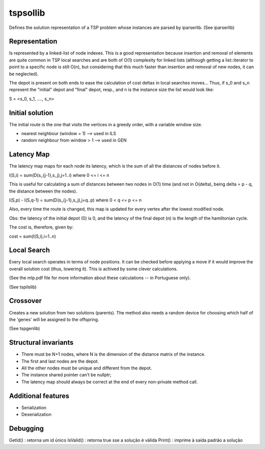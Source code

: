 tspsollib
=========

Defines the solution representation of a TSP problem
whose instances are parsed by iparserlib. (See iparserlib)

Representation
--------------

Is represented by a linked-list of node indexes.
This is a good representation because insertion and removal
of elements are quite common in TSP local searches and are
both of O(1) complexity for linked lists (although getting
a list::iterator to point to a specific node is still O(n),
but considering that this much faster than insertion and
removal of new nodes, it can be neglected).

The depot is present on both ends to ease the calculation
of cost deltas in local searches moves... Thus, if s_0 and
s_n represent the "initial" depot and "final" depot, resp.,
and n is the instance size the list would look like:

S = <s_0, s_1, ...., s_n>

Initial solution
----------------

The initial route is the one that visits the vertices in
a greedy order, with a variable window size.

* nearest neighbour (window = 1) --> used in ILS
* random neighbour from window > 1 --> used in GEN

Latency Map
-----------

The latency map maps for each node its latency, which
is the sum of all the distances of nodes before it.

l(S,i) = sum(D(s_{j-1},s_j),j=1..i)
where 0 <= i <= n

This is useful for calculating a sum of distances
between two nodes in O(1) time (and not in O(delta),
being delta = p - q, the distance between the nodes).

l(S,p) - l(S,q-1) = sum(D(s_{j-1},s_j),j=q..p)
where 0 < q <= p <= n

Also, every time the route is changed, this map is
updated for every vertex after the lowest modified node.

Obs: the latency of the initial depot (0) is 0, and
the latency of the final depot (n) is the length of
the hamiltonian cycle.

The cost is, therefore, given by:

cost = sum(l(S,i),i=1..n)

Local Search
------------

Every local search operates in terms of node positions.
It can be checked before applying a move if it would
improve the overall solution cost (thus, lowering it).
This is achived by some clever calculations.

(See the mlp.pdf file for more information about these
calculations -- in Portuguese only).

(See tspilslib)

Crossover
---------

Creates a new solution from two solutions (parents).
The method also needs a random device for choosing
which half of the 'genes' will be assigned to the
offspring.

(See tspgenlib)

Structural invariants
---------------------

* There must be N+1 nodes, where N is the dimension
  of the distance matrix of the instance.
* The first and last nodes are the depot.
* All the other nodes must be unique and different
  from the depot.
* The instance shared pointer can't be nullptr;
* The latency map should always be correct at the
  end of every non-private method call.

Additional features
-------------------

* Serialization
* Deserialization

Debugging
---------

GetId() : retorna um id único
IsValid() : retorna true sse a solução é válida
Print() : imprime à saída padrão a solução